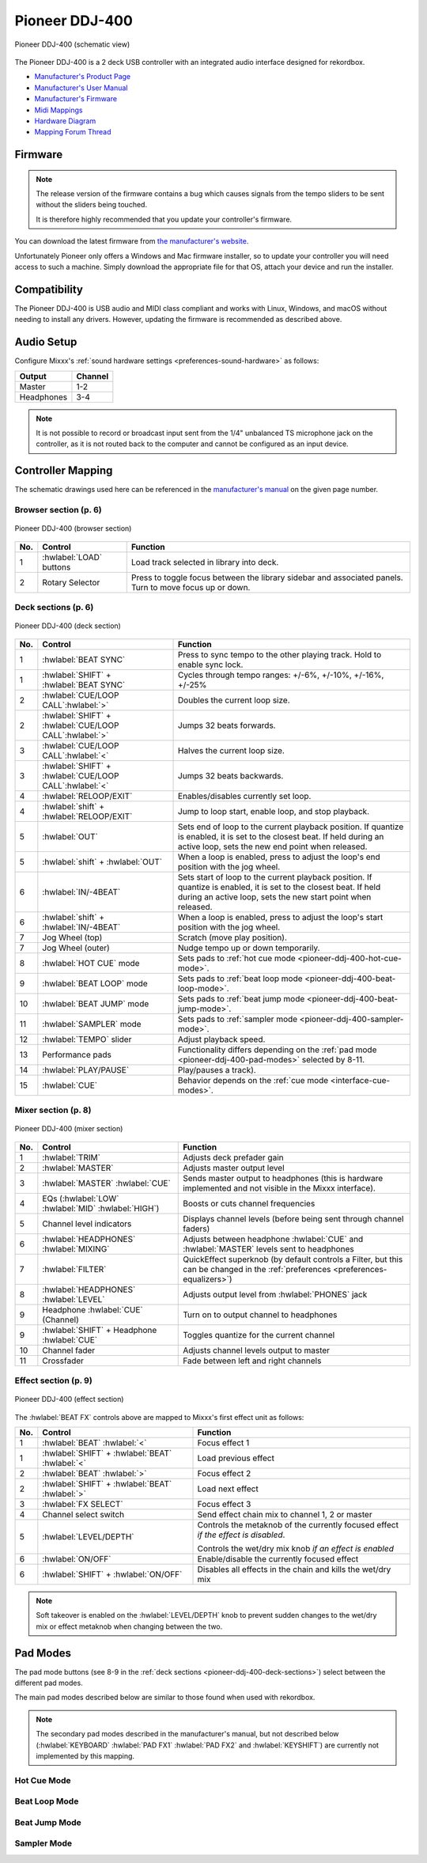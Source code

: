 Pioneer DDJ-400
===============

.. sectionauthor::
   jusko <justin.kourie@gmail.com>

.. figure:: ../../_static/controllers/pioneer_ddj_400.svg
   :align: center
   :width: 100%
   :figwidth: 100%
   :alt: Pioneer DDJ-400 (schematic view)
   :figclass: pretty-figures

   Pioneer DDJ-400 (schematic view)

The Pioneer DDJ-400 is a 2 deck USB controller with an integrated audio interface
designed for rekordbox.

- `Manufacturer's Product Page <https://www.pioneerdj.com/en-us/product/controller/ddj-400/black/overview/>`__
- `Manufacturer's User Manual <http://docs.pioneerdj.com/Manuals/DDJ_400_DRI1551A_manual/>`__
- `Manufacturer's Firmware <https://www.pioneerdj.com/en/support/software/controller/ddj-400/>`__
- `Midi Mappings <https://www.pioneerdj.com/-/media/pioneerdj/software-info/controller/ddj-400/ddj-400_midi_message_list_e1.pdf>`__
- `Hardware Diagram <https://www.pioneerdj.com/-/media/pioneerdj/software-info/controller/ddj-400/ddj-400_hardwarediagram_rekordboxdj_e1.pdf?la=en-us>`__
- `Mapping Forum Thread <https://mixxx.discourse.group/t/pioneer-ddj-400/17476>`__

.. versionadded:: 2.3.0

Firmware
--------

.. note:: The release version of the firmware contains a bug which causes
          signals from the tempo sliders to be sent without the sliders being
          touched.

          It is therefore highly recommended that you update your controller's
          firmware.

You can download the latest firmware from
`the manufacturer's website <https://www.pioneerdj.com/en/support/software/controller/ddj-400/>`__.

Unfortunately Pioneer only offers a Windows and Mac firmware installer, so to
update your controller you will need access to such a machine. Simply download
the appropriate file for that OS, attach your device and run the installer.

Compatibility
-----------------

The Pioneer DDJ-400 is USB audio and MIDI class compliant and works
with Linux, Windows, and macOS without needing to install any drivers.
However, updating the firmware is recommended as described above.

Audio Setup
-----------

Configure Mixxx's :ref:`sound hardware settings <preferences-sound-hardware>` as follows:

============ ========
Output       Channel
============ ========
Master       1-2
Headphones   3-4
============ ========

.. note:: It is not possible to record or broadcast input sent from the 1/4" unbalanced
          TS microphone jack on the controller, as it is not routed back to the computer
          and cannot be configured as an input device.

Controller Mapping
------------------

The schematic drawings used here can be referenced in the
`manufacturer's manual <http://docs.pioneerdj.com/Manuals/DDJ_400_DRI1551A_manual/>`__
on the given page number.

Browser section (p. 6)
~~~~~~~~~~~~~~~~~~~~~~

.. figure:: ../../_static/controllers/pioneer_ddj_400_browser.svg
   :align: center
   :width: 50%
   :figwidth: 100%
   :alt: Pioneer DDJ-400 (browser section)
   :figclass: pretty-figures

   Pioneer DDJ-400 (browser section)

========  ==================================================  ==========================================
No.       Control                                             Function
========  ==================================================  ==========================================
1         :hwlabel:`LOAD` buttons                             Load track selected in library into deck.
2         Rotary Selector                                     Press to toggle focus between the library sidebar and associated panels. Turn to move focus up or down.
========  ==================================================  ==========================================

Deck sections (p. 6)
~~~~~~~~~~~~~~~~~~~~
.. _pioneer-ddj-400-deck-sections:

.. figure:: ../../_static/controllers/pioneer_ddj_400_deck.svg
   :align: center
   :width: 65%
   :figwidth: 100%
   :alt: Pioneer DDJ-400 (deck section)
   :figclass: pretty-figures

   Pioneer DDJ-400 (deck section)

====  =======================================================  ======================================================================
No.   Control                                                  Function
====  =======================================================  ======================================================================
1     :hwlabel:`BEAT SYNC`                                     Press to sync tempo to the other playing track. Hold to enable sync lock.
1     :hwlabel:`SHIFT` + :hwlabel:`BEAT SYNC`                  Cycles through tempo ranges: +/-6%, +/-10%, +/-16%, +/-25%
2     :hwlabel:`CUE/LOOP CALL`:hwlabel:`>`                     Doubles the current loop size.
2     :hwlabel:`SHIFT` + :hwlabel:`CUE/LOOP CALL`:hwlabel:`>`  Jumps 32 beats forwards.
3     :hwlabel:`CUE/LOOP CALL`:hwlabel:`<`                     Halves the current loop size.
3     :hwlabel:`SHIFT` + :hwlabel:`CUE/LOOP CALL`:hwlabel:`<`  Jumps 32 beats backwards.
4     :hwlabel:`RELOOP/EXIT`                                   Enables/disables currently set loop.
4     :hwlabel:`shift` + :hwlabel:`RELOOP/EXIT`                Jump to loop start, enable loop, and stop playback.
5     :hwlabel:`OUT`                                           Sets end of loop to the current playback position.
                                                               If quantize is enabled, it is set to the closest beat.
                                                               If held during an active loop, sets the new end point when released.
5     :hwlabel:`shift` + :hwlabel:`OUT`                        When a loop is enabled, press to adjust the loop's end position with the jog wheel.
6     :hwlabel:`IN/-4BEAT`                                     Sets start of loop to the current playback position. If quantize is enabled, it is set to the closest beat.
                                                               If held during an active loop, sets the new start point when released.
6     :hwlabel:`shift` + :hwlabel:`IN/-4BEAT`                  When a loop is enabled, press to adjust the loop's start position with the jog wheel.
7     Jog Wheel (top)                                          Scratch (move play position).
7     Jog Wheel (outer)                                        Nudge tempo up or down temporarily.
8     :hwlabel:`HOT CUE` mode                                  Sets pads to :ref:`hot cue mode <pioneer-ddj-400-hot-cue-mode>`.
9     :hwlabel:`BEAT LOOP` mode                                Sets pads to :ref:`beat loop mode <pioneer-ddj-400-beat-loop-mode>`.
10    :hwlabel:`BEAT JUMP` mode                                Sets pads to :ref:`beat jump mode <pioneer-ddj-400-beat-jump-mode>`.
11    :hwlabel:`SAMPLER` mode                                  Sets pads to :ref:`sampler mode <pioneer-ddj-400-sampler-mode>`.
12    :hwlabel:`TEMPO` slider                                  Adjust playback speed.
13    Performance pads                                         Functionality differs depending on the :ref:`pad mode <pioneer-ddj-400-pad-modes>` selected by 8-11.
14    :hwlabel:`PLAY/PAUSE`                                    Play/pauses a track).
15    :hwlabel:`CUE`                                           Behavior depends on the :ref:`cue mode <interface-cue-modes>`.
====  =======================================================  ======================================================================

Mixer section (p. 8)
~~~~~~~~~~~~~~~~~~~~

.. figure:: ../../_static/controllers/pioneer_ddj_400_mixer.svg
   :align: center
   :width: 65%
   :figwidth: 100%
   :alt: Pioneer DDJ-400 (mixer section)
   :figclass: pretty-figures

   Pioneer DDJ-400 (mixer section)

====  =======================================================  ======================================================================
No.   Control                                                  Function
====  =======================================================  ======================================================================
1     :hwlabel:`TRIM`                                          Adjusts deck prefader gain
2     :hwlabel:`MASTER`                                        Adjusts master output level
3     :hwlabel:`MASTER` :hwlabel:`CUE`                         Sends master output to headphones (this is hardware implemented and
                                                               not visible in the Mixxx interface).
4     EQs (:hwlabel:`LOW` :hwlabel:`MID` :hwlabel:`HIGH`)      Boosts or cuts channel frequencies
5     Channel level indicators                                 Displays channel levels (before being sent through channel faders)
6     :hwlabel:`HEADPHONES` :hwlabel:`MIXING`                  Adjusts between headphone :hwlabel:`CUE` and :hwlabel:`MASTER` levels sent to headphones
7     :hwlabel:`FILTER`                                        QuickEffect superknob (by default controls a Filter, but this can be changed in the :ref:`preferences <preferences-equalizers>`)
8     :hwlabel:`HEADPHONES` :hwlabel:`LEVEL`                   Adjusts output level from :hwlabel:`PHONES` jack
9     Headphone :hwlabel:`CUE` (Channel)                       Turn on to output channel to headphones
9     :hwlabel:`SHIFT` + Headphone :hwlabel:`CUE`              Toggles quantize for the current channel
10    Channel fader                                            Adjusts channel levels output to master
11    Crossfader                                               Fade between left and right channels
====  =======================================================  ======================================================================

Effect section (p. 9)
~~~~~~~~~~~~~~~~~~~~~

.. figure:: ../../_static/controllers/pioneer_ddj_400_effects.svg
   :align: center
   :width: 20%
   :figwidth: 100%
   :alt: Pioneer DDJ-400 (effect section)
   :figclass: pretty-figures

   Pioneer DDJ-400 (effect section)

The :hwlabel:`BEAT FX` controls above are mapped to Mixxx's first effect unit as
follows:

====  =======================================================  ======================================================================
No.   Control                                                  Function
====  =======================================================  ======================================================================
1     :hwlabel:`BEAT` :hwlabel:`<`                             Focus effect 1
1     :hwlabel:`SHIFT` + :hwlabel:`BEAT` :hwlabel:`<`          Load previous effect
2     :hwlabel:`BEAT` :hwlabel:`>`                             Focus effect 2
2     :hwlabel:`SHIFT` + :hwlabel:`BEAT` :hwlabel:`>`          Load next effect
3     :hwlabel:`FX SELECT`                                     Focus effect 3
4     Channel select switch                                    Send effect chain mix to channel 1, 2 or master
5     :hwlabel:`LEVEL/DEPTH`                                   Controls the metaknob of the currently focused effect *if the effect is disabled*.

                                                               Controls the wet/dry mix knob *if an effect is enabled*
6     :hwlabel:`ON/OFF`                                        Enable/disable the currently focused effect
6     :hwlabel:`SHIFT` + :hwlabel:`ON/OFF`                     Disables all effects in the chain and kills the wet/dry mix
====  =======================================================  ======================================================================

.. note:: Soft takeover is enabled on the :hwlabel:`LEVEL/DEPTH`
          knob to prevent sudden changes to the wet/dry mix or effect metaknob
          when changing between the two.

Pad Modes
---------
.. _pioneer-ddj-400-pad-modes:

The pad mode buttons (see 8-9 in the :ref:`deck sections <pioneer-ddj-400-deck-sections>`) select
between the different pad modes.

The main pad modes described below are similar to those found when used with
rekordbox.

.. note:: The secondary pad modes described in the manufacturer's manual, but not described below
          (:hwlabel:`KEYBOARD` :hwlabel:`PAD FX1` :hwlabel:`PAD FX2` and :hwlabel:`KEYSHIFT`)
          are currently not implemented by this mapping.

Hot Cue Mode
~~~~~~~~~~~~
.. _pioneer-ddj-400-hot-cue-mode:

Beat Loop Mode
~~~~~~~~~~~~~~
.. _pioneer-ddj-400-beat-loop-mode:

Beat Jump Mode
~~~~~~~~~~~~~~
.. _pioneer-ddj-400-beat-jump-mode:

Sampler Mode
~~~~~~~~~~~~
.. _pioneer-ddj-400-sampler-mode:
